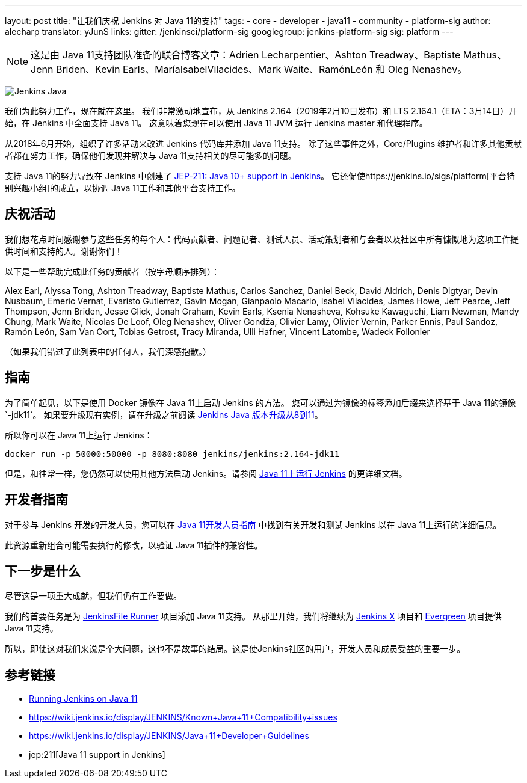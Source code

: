 ---
layout: post
title: "让我们庆祝 Jenkins 对 Java 11的支持"
tags:
- core
- developer
- java11
- community
- platform-sig
author: alecharp
translator: yJunS
links:
  gitter: /jenkinsci/platform-sig
  googlegroup: jenkins-platform-sig
  sig: platform
---

NOTE: 这是由 Java 11支持团队准备的联合博客文章：Adrien Lecharpentier、Ashton Treadway、Baptiste Mathus、Jenn Briden、Kevin Earls、MaríaIsabelVilacides、Mark Waite、RamónLeón 和 Oleg Nenashev。

image:/images/logos/formal/256.png[Jenkins Java, role=center, float=right]

我们为此努力工作，现在就在这里。
我们非常激动地宣布，从 Jenkins 2.164（2019年2月10日发布）和 LTS 2.164.1（ETA：3月14日）开始，在 Jenkins 中全面支持 Java 11。
这意味着您现在可以使用 Java 11 JVM 运行 Jenkins master 和代理程序。

从2018年6月开始，组织了许多活动来改进 Jenkins 代码库并添加 Java 11支持。
除了这些事件之外，Core/Plugins 维护者和许多其他贡献者都在努力工作，确保他们发现并解决与 Java 11支持相关的尽可能多的问题。

支持 Java 11的努力导致在 Jenkins 中创建了 https://github.com/jenkinsci/jep/blob/master/jep/211/README.adoc[JEP-211: Java 10+ support in Jenkins]。
它还促使https://jenkins.io/sigs/platform[平台特别兴趣小组]的成立，以协调 Java 11工作和其他平台支持工作。

== 庆祝活动

我们想花点时间感谢参与这些任务的每个人：代码贡献者、问题记者、测试人员、活动策划者和与会者以及社区中所有慷慨地为这项工作提供时间和支持的人。谢谢你们！

以下是一些帮助完成此任务的贡献者（按字母顺序排列）：

Alex Earl,
Alyssa Tong,
Ashton Treadway,
Baptiste Mathus,
Carlos Sanchez,
Daniel Beck,
David Aldrich,
Denis Digtyar,
Devin Nusbaum,
Emeric Vernat,
Evaristo Gutierrez,
Gavin Mogan,
Gianpaolo Macario,
Isabel Vilacides,
James Howe,
Jeff Pearce,
Jeff Thompson,
Jenn Briden,
Jesse Glick,
Jonah Graham,
Kevin Earls,
Ksenia Nenasheva,
Kohsuke Kawaguchi,
Liam Newman,
Mandy Chung,
Mark Waite,
Nicolas De Loof,
Oleg Nenashev,
Oliver Gondža,
Olivier Lamy,
Olivier Vernin,
Parker Ennis,
Paul Sandoz,
Ramón León,
Sam Van Oort,
Tobias Getrost,
Tracy Miranda,
Ulli Hafner,
Vincent Latombe,
Wadeck Follonier

（如果我们错过了此列表中的任何人，我们深感抱歉。）

== 指南

为了简单起见，以下是使用 Docker 镜像在 Java 11上启动 Jenkins 的方法。
您可以通过为镜像的标签添加后缀来选择基于 Java 11的镜像`-jdk11`。
如果要升级现有实例，请在升级之前阅读 link:/doc/administration/requirements/upgrade-java-guidelines/[Jenkins Java 版本升级从8到11]。

所以你可以在 Java 11上运行 Jenkins：

[source, shell]
----
docker run -p 50000:50000 -p 8080:8080 jenkins/jenkins:2.164-jdk11
----

但是，和往常一样，您仍然可以使用其他方法启动 Jenkins。请参阅 link:/doc/administration/requirements/jenkins-on-java-11[Java 11上运行 Jenkins] 的更详细文档。

== 开发者指南

对于参与 Jenkins 开发的开发人员，您可以在 link:https://wiki.jenkins.io/display/JENKINS/Java+11+Developer+Guidelines[Java 11开发人员指南]
中找到有关开发和测试 Jenkins 以在 Java 11上运行的详细信息。

此资源重新组合可能需要执行的修改，以验证 Java 11插件的兼容性。

== 下一步是什么

尽管这是一项重大成就，但我们仍有工作要做。

我们的首要任务是为 link:https://github.com/jenkinsci/jenkinsfile-runner[JenkinsFile Runner] 项目添加 Java 11支持。
从那里开始，我们将继续为 link:https://github.com/jenkins-x[Jenkins X] 项目和 link:/projects/evergreen/[Evergreen] 项目提供 Java 11支持。

所以，即使这对我们来说是个大问题，这也不是故事的结局。这是使Jenkins社区的用户，开发人员和成员受益的重要一步。

== 参考链接

* link:/doc/administration/requirements/jenkins-on-java-11[Running Jenkins on Java 11]
* https://wiki.jenkins.io/display/JENKINS/Known+Java+11+Compatibility+issues
* https://wiki.jenkins.io/display/JENKINS/Java+11+Developer+Guidelines
* jep:211[Java 11 support in Jenkins]

